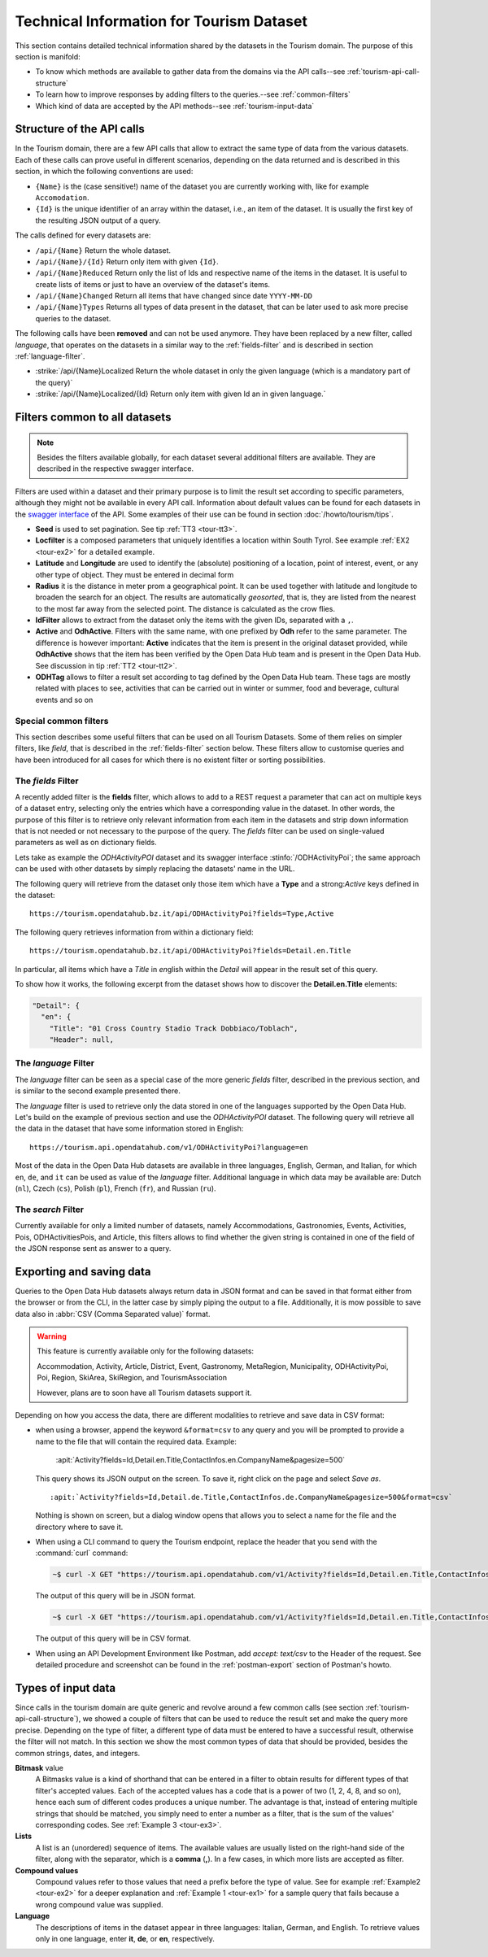 .. technical info for tourism datasets

.. _tourism-tech:

============================================
 Technical Information for Tourism Dataset
============================================

This section contains detailed technical information shared by the
datasets in the Tourism domain. The purpose of this section is
manifold:

* To know which methods are available to gather data from the domains
  via the API calls--see :ref:`tourism-api-call-structure`

* To learn how to improve responses by adding filters to the
  queries.--see :ref:`common-filters`

* Which kind of data are accepted by the API methods--see
  :ref:`tourism-input-data`

.. _tourism-api-call-structure:

Structure of the API calls
==========================

In the Tourism domain, there are a few API calls that allow to extract
the same type of data from the various datasets. Each of these calls
can prove useful in different scenarios, depending on the data
returned and is described in this section, in which the following
conventions are used:

* :literal:`{Name}` is the (case sensitive!) name of the dataset you are
  currently working with, like for example :literal:`Accomodation`.
* :literal:`{Id}` is the unique identifier of an array within the
  dataset, i.e., an item of the dataset. It is usually the first key
  of the resulting JSON output of a query.

The calls defined for every datasets are:

- :literal:`/api/{Name}` Return the whole dataset.
- :literal:`/api/{Name}/{Id}` Return only item with given :literal:`{Id}`\.
- :literal:`/api/{Name}Reduced` Return only the list of Ids and
  respective name of the items in the dataset. It is useful to create
  lists of items or just to have an overview of the dataset's items.
- :literal:`/api/{Name}Changed` Return all items that have changed
  since date :literal:`YYYY-MM-DD`
- :literal:`/api/{Name}Types` Returns all types of data present in
  the dataset, that can be later used to ask more precise queries to
  the dataset.

The following calls have been :strong:`removed` and can not be used
anymore. They have been replaced by a new filter, called `language`,
that operates on the datasets in a similar way to the
:ref:`fields-filter` and is described in section
:ref:`language-filter`.

- :strike:`/api/{Name}Localized Return the whole dataset in only
  the given language (which is a mandatory part of the query)`
- :strike:`/api/{Name}Localized/{Id} Return only item with given Id
  an in given language.`

.. _common-filters:

Filters common to all datasets
==============================

.. note:: Besides the filters available globally, for each dataset
   several additional filters are available. They are described in the
   respective swagger interface.

Filters are used within a dataset and their primary purpose is to
limit the result set according to specific parameters, although they
might not be available in every API call. Information about default
values can be found for each datasets in the `swagger interface
<https://tourism.opendatahub.bz.it/swagger/ui/index>`_ of the API. Some
examples of their use can be found in section :doc:`/howto/tourism/tips`.

- :strong:`Seed` is used to set pagination. See tip :ref:`TT3
  <tour-tt3>`.
- :strong:`Locfilter` is a composed parameters that uniquely
  identifies a location within South Tyrol. See example :ref:`EX2
  <tour-ex2>` for a detailed example.
- :strong:`Latitude` and :strong:`Longitude` are used to identify the
  (absolute) positioning of a location, point of interest, event, or
  any other type of object. They must be entered in decimal form
- :strong:`Radius` it is the distance in meter prom a geographical
  point. It can be used together with latitude and longitude to
  broaden the search for an object. The results are automatically
  `geosorted`, that is, they are listed from the nearest to the most
  far away from the selected point. The distance is calculated as the
  crow flies.
- :strong:`IdFilter` allows to extract from the dataset only the items
  with the given IDs, separated with a :literal:`,`.
- :strong:`Active` and :strong:`OdhActive`. Filters with the same
  name, with one prefixed by :strong:`Odh` refer to the same
  parameter. The difference is however important: :strong:`Active`
  indicates that the item is present in the original dataset provided,
  while :strong:`OdhActive` shows that the item has been verified by
  the Open Data Hub team and is present in the Open Data Hub. See
  discussion in tip :ref:`TT2 <tour-tt2>`.
- :strong:`ODHTag` allows to filter a result set according to tag
  defined by the Open Data Hub team. These tags are mostly related
  with places to see, activities that can be carried out in winter or
  summer, food and beverage, cultural events and so on

Special common filters
----------------------

This section describes some useful filters that can be used on all
Tourism Datasets. Some of them relies on simpler filters, like
`field`, that is described in the :ref:`fields-filter` section
below. These filters allow to customise queries and have been
introduced for all cases for which there is no existent filter or
sorting possibilities.

.. grid::

   .. grid-item-card::
      :columns: 4
      :padding: 1
      
      rawfilter
      ^^^
      `rawfilter` can be appended to any query with the syntax
      ``?rawfilter=<filter(s)>``, in which <filter> has the generic form
      ``<field>, <value>``. These logical operators can be used to
      combine multiple filters: `eq`, `ne`, `gt`, `ge`, `lt`, `le`,
      `and`, `or`, `isnull`, `isnotnull`, `in`, `nin`

   .. grid-item-card::
      :columns: 4
      :padding: 1

      rawsort
      ^^^
      `rawsort` can be used to sort in ascending order the results of a
      query; its syntax is ``?rawfilter=<filter(s)>``. Here, `<filter>`
      is the name of a field in the result set. Multiple fields can be
      specified as comma separated, e.g.,
      ``?rawfilter=startDate,Detail.en.Title``. If a `<filter>` is prefixed with
      a dash, ``-`` sorting is reverted, i.e., output is shown in
      descending order.

   .. grid-item-card::
      :columns: 4
      :padding: 1

      removenullvalues
      ^^^

      ``?removenullvalues=true`` removes all :strong:`NULL` values from
      the query's output. While usually it's always desirable to have a
      full JSON output to be parsed, removing NULL values proves useful
      to reduce the output size or to verify data quality. By using
      ``removenullvalues``, one can check if all fields of a given entry
      are populated or not.

.. _fields-filter:

The `fields` Filter
-------------------

A recently added filter is the :strong:`fields` filter, which allows
to add to a REST request a parameter that can act on multiple keys of
a dataset entry, selecting only the entries which have a corresponding
value in the dataset. In other words, the purpose of this filter is to
retrieve only relevant information from each item in the datasets and
strip down information that is not needed or not necessary to the
purpose of the query. The `fields` filter can be used on
single-valued parameters as well as on dictionary fields.

Lets take as example the `ODHActivityPOI` dataset and its swagger
interface :stinfo:`/ODHActivityPoi`; the same approach can be used
with other datasets by simply replacing the datasets' name in the URL.

The following query will retrieve from the dataset only those item
which have a :strong:`Type` and a strong:`Active` keys defined in the
dataset::

  https://tourism.opendatahub.bz.it/api/ODHActivityPoi?fields=Type,Active

The following query retrieves information from within a dictionary
field::

  https://tourism.opendatahub.bz.it/api/ODHActivityPoi?fields=Detail.en.Title

In particular, all items which have a `Title` in `en`\ glish within
the `Detail` will appear in the result set of this query.

To show how it works, the following excerpt from the dataset shows how
to discover the :strong:`Detail.en.Title` elements:

.. code-block:: json-object

   "Detail": {
     "en": {
       "Title": "01 Cross Country Stadio Track Dobbiaco/Toblach",
       "Header": null,

.. _language-filter:

The `language` Filter
---------------------

The `language` filter can be seen as a special case of the more
generic `fields` filter, described in the previous section, and is
similar to the second example presented there.

The `language` filter is used to retrieve only the data stored in one
of the languages supported by the Open Data Hub. Let's build on the
example of previous section and use the `ODHActivityPOI` dataset. The
following query will retrieve all the data in the dataset that have
some information stored in English::

  https://tourism.api.opendatahub.com/v1/ODHActivityPoi?language=en

Most of the data in the Open Data Hub datasets are available in three
languages, English, German, and Italian, for which :literal:`en`,
:literal:`de`, and :literal:`it` can be used as value of the
`language` filter. Additional language in which data may be available
are: Dutch (:literal:`nl`), Czech (:literal:`cs`), Polish
(:literal:`pl`), French (:literal:`fr`), and Russian (:literal:`ru`).

.. _search-filter:

The `search` Filter
-------------------

Currently available for only a limited number of datasets, namely
Accommodations, Gastronomies, Events, Activities, Pois,
ODHActivitiesPois, and Article, this filters allows to find whether the
given string is contained in one of the field of the JSON response
sent as answer to a query.

.. _export-tourism:

Exporting and saving data
=========================

Queries to the Open Data Hub datasets always return data in JSON
format and can be saved in that format either from the browser or from
the CLI, in the latter case by simply piping the output to a file.
Additionally, it is mow possible to save data also in :abbr:`CSV (Comma
Separated value)` format.

.. warning:: This feature is currently available only for the following
   datasets:

   Accommodation, Activity, Article, District, Event, Gastronomy,
   MetaRegion, Municipality, ODHActivityPoi, Poi, Region, SkiArea,
   SkiRegion, and TourismAssociation

   However, plans are to soon have all Tourism datasets support it.

Depending on how you access the data, there are different modalities to
retrieve and save data in CSV format:

* when using a browser, append the keyword :literal:`&format=csv` to any
  query and you will be prompted to provide a name to the file that
  will contain the required data. Example:

     :apit:`Activity?fields=Id,Detail.en.Title,ContactInfos.en.CompanyName&pagesize=500`

  This query shows its JSON output on the screen. To save it, right
  click on the page and select `Save as`. ::

     :apit:`Activity?fields=Id,Detail.de.Title,ContactInfos.de.CompanyName&pagesize=500&format=csv`

  Nothing is shown on screen, but a dialog window opens that allows you
  to select a name for the file and the directory where to save it.

* When using a CLI command to query the Tourism endpoint, replace the
  header that you send with the :command:`curl` command:

  .. code:: bash

     ~$ curl -X GET "https://tourism.api.opendatahub.com/v1/Activity?fields=Id,Detail.en.Title,ContactInfos.en.CompanyName&pagesize=500" -H "accept: application/json"

  The output of this query will be in JSON format.

  .. code:: bash

     ~$ curl -X GET "https://tourism.api.opendatahub.com/v1/Activity?fields=Id,Detail.en.Title,ContactInfos.en.CompanyName&pagesize=500" -H "accept: text/csv"

  The output of this query will be in CSV format.

* When using an API Development Environment like Postman, add `accept:
  text/csv` to the Header of the request. See detailed procedure and
  screenshot can be found in the :ref:`postman-export` section of
  Postman's howto.

.. _tourism-input-data:

Types of input data
===================

Since calls in the tourism domain are quite generic and revolve around
a few common calls (see section :ref:`tourism-api-call-structure`), we
showed a couple of filters that can be used to reduce the result set
and make the query more precise. Depending on the type of filter, a
different type of data must be entered to have a successful result,
otherwise the filter will not match. In this section we show the most
common types of data that should be provided, besides the common
strings, dates, and integers.

.. _bitmask-value:

:strong:`Bitmask` value
   A Bitmasks value is a kind of shorthand that can be entered in a
   filter to obtain results for different types of that filter's
   accepted values. Each of the accepted values has a code that is a
   power of two (1, 2, 4, 8, and so on), hence each sum of different
   codes produces a unique number. The advantage is that, instead of
   entering multiple strings that should be matched, you simply need
   to enter a number as a filter, that is the sum of the values'
   corresponding codes. See :ref:`Example 3 <tour-ex3>`.

:strong:`Lists`
   A list is an (unordered) sequence of items. The available values
   are usually listed on the right-hand side of the filter, along with
   the separator, which is a :strong:`comma` (:strong:`,`). In a few
   cases, in which more lists are accepted as filter.

:strong:`Compound values`
   Compound values refer to those values that need a prefix before the
   type of value. See for example :ref:`Example2 <tour-ex2>` for a
   deeper explanation and  :ref:`Example 1 <tour-ex1>` for a sample
   query that fails because  a wrong compound value was supplied.

:strong:`Language`
   The descriptions of items in the dataset appear in three languages:
   Italian, German, and English. To retrieve values only in one
   language, enter :strong:`it`, :strong:`de`, or :strong:`en`,
   respectively.
